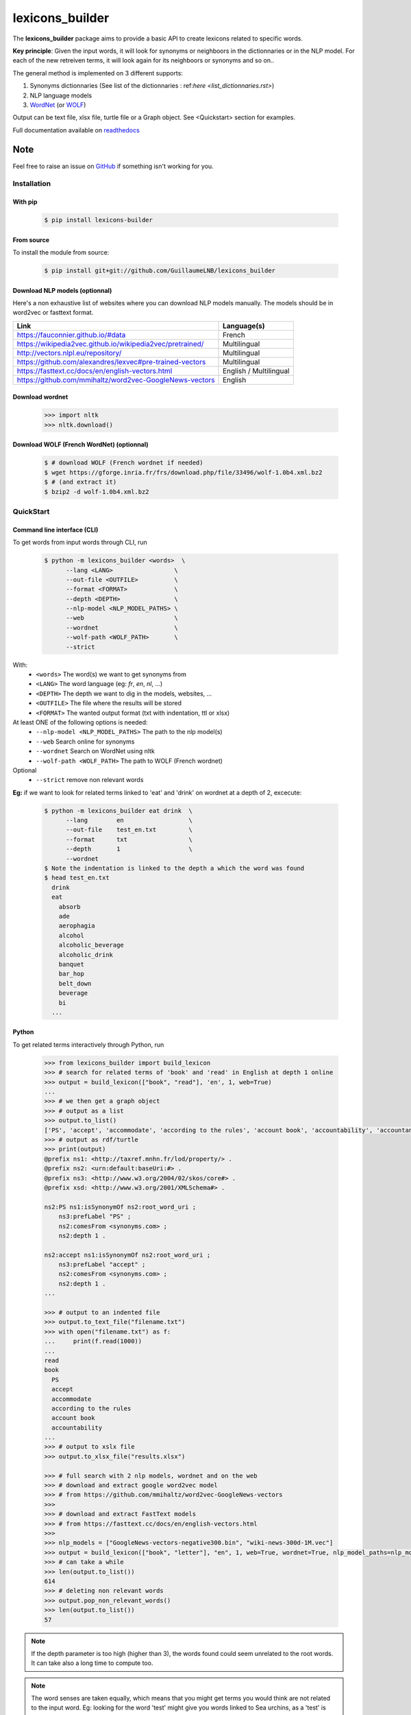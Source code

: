 ================
lexicons_builder
================


The **lexicons_builder** package aims to provide a basic API to create lexicons related to specific words.


**Key principle**: Given the input words, it will look for synonyms or neighboors in the dictionnaries or in the NLP model. For each of the new retreiven terms, it will look again for its neighboors or synonyms and so on..

The general method is implemented on 3 different supports:

1) Synonyms dictionnaries (See list of the dictionnaries : ref:`here <list_dictionnaries.rst>`)
2) NLP language models
3) `WordNet`_ (or `WOLF`_)


Output can be text file, xlsx file, turtle file or a Graph object. See <Quickstart> section for examples.

Full documentation available on `readthedocs`_


Note
====

Feel free to raise an issue on `GitHub`_ if something isn't working for you.


.. _toctree: http://www.sphinx-doc.org/en/master/usage/restructuredtext/directives.html
.. _reStructuredText: http://www.sphinx-doc.org/en/master/usage/restructuredtext/basics.html
.. _references: http://www.sphinx-doc.org/en/stable/markup/inline.html
.. _Python domain syntax: http://sphinx-doc.org/domains.html#the-python-domain
.. _Sphinx: http://www.sphinx-doc.org/
.. _Python: http://docs.python.org/
.. _Numpy: http://docs.scipy.org/doc/numpy
.. _SciPy: http://docs.scipy.org/doc/scipy/reference/
.. _matplotlib: https://matplotlib.org/contents.html#
.. _Pandas: http://pandas.pydata.org/pandas-docs/stable
.. _Scikit-Learn: http://scikit-learn.org/stable
.. _autodoc: http://www.sphinx-doc.org/en/stable/ext/autodoc.html
.. _WordNet: https://wordnet.princeton.edu/
.. _WOLF: http://alpage.inria.fr/~sagot/
.. _readthedocs: https://lexicons-builder.readthedocs.io/en/latest/index.html
.. _GitHub: https://github.com/GuillaumeLNB/lexicons_builder/issues


Installation
------------

With pip
~~~~~~~~
    .. code:: bash

        $ pip install lexicons-builder


From source
~~~~~~~~~~~
To install the module from source:

    .. code:: bash

        $ pip install git+git://github.com/GuillaumeLNB/lexicons_builder

Download NLP models (optionnal)
~~~~~~~~~~~~~~~~~~~~~~~~~~~~~~~

Here's a non exhaustive list of websites where you can download NLP models manually.
The models should be in word2vec or fasttext format.

+-----------------------------------------------------------+------------------------+
| Link                                                      | Language(s)            |
+===========================================================+========================+
| https://fauconnier.github.io/#data                        | French                 |
+-----------------------------------------------------------+------------------------+
| https://wikipedia2vec.github.io/wikipedia2vec/pretrained/ | Multilingual           |
+-----------------------------------------------------------+------------------------+
| http://vectors.nlpl.eu/repository/                        | Multilingual           |
+-----------------------------------------------------------+------------------------+
| https://github.com/alexandres/lexvec#pre-trained-vectors  | Multilingual           |
+-----------------------------------------------------------+------------------------+
| https://fasttext.cc/docs/en/english-vectors.html          | English / Multilingual |
+-----------------------------------------------------------+------------------------+
| https://github.com/mmihaltz/word2vec-GoogleNews-vectors   | English                |
+-----------------------------------------------------------+------------------------+

Download wordnet
~~~~~~~~~~~~~~~~

    .. code:: python

        >>> import nltk
        >>> nltk.download()


Download WOLF (French WordNet) (optionnal)
~~~~~~~~~~~~~~~~~~~~~~~~~~~~~~~~~~~~~~~~~~

    .. code:: bash

        $ # download WOLF (French wordnet if needed)
        $ wget https://gforge.inria.fr/frs/download.php/file/33496/wolf-1.0b4.xml.bz2
        $ # (and extract it)
        $ bzip2 -d wolf-1.0b4.xml.bz2

QuickStart
------------

Command line interface (CLI)
~~~~~~~~~~~~~~~~~~~~~~~~~~~~

To get words from input words through CLI, run


    .. code:: bash

        $ python -m lexicons_builder <words>  \
              --lang <LANG>                 \
              --out-file <OUTFILE>          \
              --format <FORMAT>             \
              --depth <DEPTH>               \
              --nlp-model <NLP_MODEL_PATHS> \
              --web                         \
              --wordnet                     \
              --wolf-path <WOLF_PATH>       \
              --strict

With:
  * ``<words>`` The word(s) we want to get synonyms from
  * ``<LANG>`` The word language (eg: *fr*, *en*, *nl*, ...)
  * ``<DEPTH>`` The depth we want to dig in the models, websites, ...
  * ``<OUTFILE>`` The file where the results will be stored
  * ``<FORMAT>`` The wanted output format (txt with indentation, ttl or xlsx)
At least ONE of the following options is needed:
  * ``--nlp-model <NLP_MODEL_PATHS>`` The path to the nlp model(s)
  * ``--web`` Search online for synonyms
  * ``--wordnet`` Search on WordNet using nltk
  * ``--wolf-path <WOLF_PATH>`` The path to WOLF (French wordnet)
Optional
  * ``--strict`` remove non relevant words

**Eg:** if we want to look for related terms linked to 'eat' and 'drink' on wordnet at a depth of 2, excecute:

    .. code:: bash

        $ python -m lexicons_builder eat drink  \
              --lang        en                  \
              --out-file    test_en.txt         \
              --format      txt                 \
              --depth       1                   \
              --wordnet
        $ Note the indentation is linked to the depth a which the word was found
        $ head test_en.txt
          drink
          eat
            absorb
            ade
            aerophagia
            alcohol
            alcoholic_beverage
            alcoholic_drink
            banquet
            bar_hop
            belt_down
            beverage
            bi
          ...




Python
~~~~~~

To get related terms interactively through Python, run

    .. code:: python

        >>> from lexicons_builder import build_lexicon
        >>> # search for related terms of 'book' and 'read' in English at depth 1 online
        >>> output = build_lexicon(["book", "read"], 'en', 1, web=True)
        ...
        >>> # we then get a graph object
        >>> # output as a list
        >>> output.to_list()
        ['PS', 'accept', 'accommodate', 'according to the rules', 'account book', 'accountability', 'accountancy', 'accountant', 'accounting', 'accounts', 'accuse', 'acquire', 'act', 'adjudge', 'admit', 'adopt', 'afl', 'agree', 'aim', "al-qur'an", 'album', 'allege', 'allocate', 'allow', 'analyse', 'analyze', 'annuaire', 'anthology', 'appear in reading', 'apply', 'appropriate', 'arrange', 'arrange for', 'arrest', 'articulate', 'ascertain' ...
        >>> # output as rdf/turtle
        >>> print(output)
        @prefix ns1: <http://taxref.mnhn.fr/lod/property/> .
        @prefix ns2: <urn:default:baseUri:#> .
        @prefix ns3: <http://www.w3.org/2004/02/skos/core#> .
        @prefix xsd: <http://www.w3.org/2001/XMLSchema#> .

        ns2:PS ns1:isSynonymOf ns2:root_word_uri ;
            ns3:prefLabel "PS" ;
            ns2:comesFrom <synonyms.com> ;
            ns2:depth 1 .

        ns2:accept ns1:isSynonymOf ns2:root_word_uri ;
            ns3:prefLabel "accept" ;
            ns2:comesFrom <synonyms.com> ;
            ns2:depth 1 .
        ...

        >>> # output to an indented file
        >>> output.to_text_file("filename.txt")
        >>> with open("filename.txt") as f:
        ...     print(f.read(1000))
        ...
        read
        book
          PS
          accept
          accommodate
          according to the rules
          account book
          accountability
        ...
        >>> # output to xslx file
        >>> output.to_xlsx_file("results.xlsx")

        >>> # full search with 2 nlp models, wordnet and on the web
        >>> # download and extract google word2vec model
        >>> # from https://github.com/mmihaltz/word2vec-GoogleNews-vectors
        >>>
        >>> # download and extract FastText models
        >>> # from https://fasttext.cc/docs/en/english-vectors.html
        >>>
        >>> nlp_models = ["GoogleNews-vectors-negative300.bin", "wiki-news-300d-1M.vec"]
        >>> output = build_lexicon(["book", "letter"], "en", 1, web=True, wordnet=True, nlp_model_paths=nlp_models)
        >>> # can take a while
        >>> len(output.to_list())
        614
        >>> # deleting non relevant words
        >>> output.pop_non_relevant_words()
        >>> len(output.to_list())
        57




.. note::
    If the depth parameter is too high (higher than 3), the words found could seem unrelated to the root words. It can take also a long time to compute too.

.. note::
    The word senses are taken equally, which means that you might get terms you would think are not related to the input word.
    Eg: looking for the word 'test' might give you words linked to Sea urchins, as a 'test' is also a type of shell https://en.wikipedia.org/wiki/Test_(biology).


.. _GitHub: https://github.com/GuillaumeLNB/lexicons_builder/issues